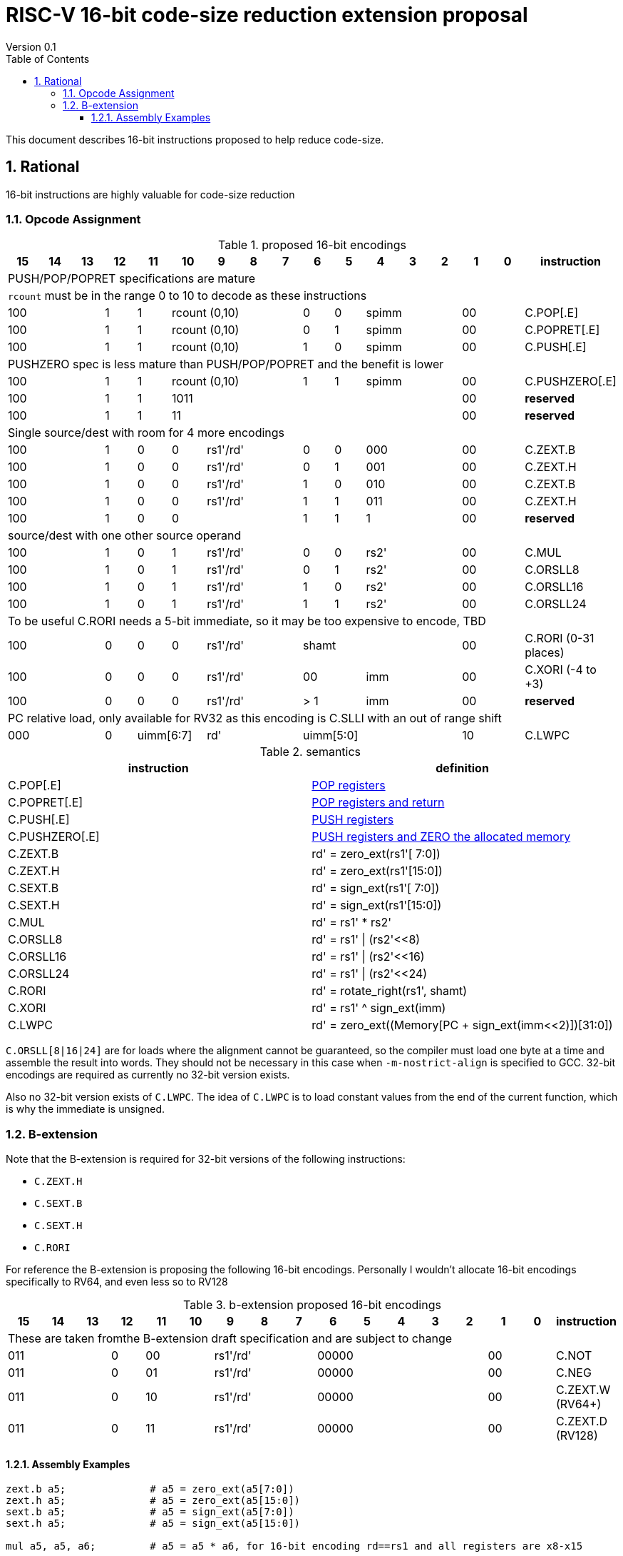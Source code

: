 = RISC-V 16-bit code-size reduction extension proposal
Version 0.1
:doctype: book
:encoding: utf-8
:lang: en
:toc: left
:toclevels: 4
:numbered:
:xrefstyle: short
:le: &#8804;
:rarr: &#8658;

This document describes 16-bit instructions proposed to help reduce code-size.

== Rational

16-bit instructions are highly valuable for code-size reduction

=== Opcode Assignment

[#proposed-16bit-encodings]
.proposed 16-bit encodings 
[width="100%",options=header]

|=============================================================================================
| 15 | 14 | 13 | 12 | 11 | 10 | 9 | 8 | 7 | 6  | 5  | 4 | 3 | 2 | 1 | 0 |instruction         
17+|PUSH/POP/POPRET specifications are mature
17+|`rcount` must be in the range 0 to 10 to decode as these instructions
3+|  100       | 1  | 1  4+|rcount (0,10) | 0  | 0  3+| spimm   2+| 00  | C.POP[.E]
3+|  100       | 1  | 1  4+|rcount (0,10) | 0  | 1  3+| spimm   2+| 00  | C.POPRET[.E]
3+|  100       | 1  | 1  4+|rcount (0,10) | 1  | 0  3+| spimm   2+| 00  | C.PUSH[.E]
17+|PUSHZERO spec is less mature than PUSH/POP/POPRET and the benefit is lower
3+|  100       | 1  | 1  4+|rcount (0,10) | 1  | 1  3+| spimm   2+| 00  | C.PUSHZERO[.E]             
3+|  100       | 1  | 1  4+| 1011       5+|                     2+| 00  | *reserved*
3+|  100       | 1  | 1  2+| 11 7+|                             2+| 00  | *reserved*
17+|Single source/dest with room for 4 more encodings
3+|  100       | 1  | 0  | 0 3+| rs1'/rd' | 0  | 0  3+| 000     2+| 00  | C.ZEXT.B
3+|  100       | 1  | 0  | 0 3+| rs1'/rd' | 0  | 1  3+| 001     2+| 00  | C.ZEXT.H
3+|  100       | 1  | 0  | 0 3+| rs1'/rd' | 1  | 0  3+| 010     2+| 00  | C.ZEXT.B
3+|  100       | 1  | 0  | 0 3+| rs1'/rd' | 1  | 1  3+| 011     2+| 00  | C.ZEXT.H
3+|  100       | 1  | 0  | 0 3+|          | 1  | 1    | 1 2+|   2+| 00  | *reserved*
17+|source/dest with one other source operand
3+|  100       | 1  | 0  | 1 3+| rs1'/rd' | 0  | 0  3+| rs2'    2+| 00  | C.MUL
3+|  100       | 1  | 0  | 1 3+| rs1'/rd' | 0  | 1  3+| rs2'    2+| 00  | C.ORSLL8
3+|  100       | 1  | 0  | 1 3+| rs1'/rd' | 1  | 0  3+| rs2'    2+| 00  | C.ORSLL16
3+|  100       | 1  | 0  | 1 3+| rs1'/rd' | 1  | 1  3+| rs2'    2+| 00  | C.ORSLL24
17+|To be useful C.RORI needs a 5-bit immediate, so it may be too expensive to encode, TBD
3+|  100       | 0  | 0  | 0 3+| rs1'/rd' 5+|       shamt       2+| 00  | C.RORI (0-31 places)
3+|  100       | 0  | 0  | 0 3+| rs1'/rd' 2+| 00    3+| imm     2+| 00  | C.XORI (-4 to +3)
3+|  100       | 0  | 0  | 0 3+| rs1'/rd' 2+| > 1   3+| imm     2+| 00  | *reserved*
17+|PC relative load, only available for RV32 as this encoding is C.SLLI with an out of range shift
3+|  000       | 0  2+| uimm[6:7] 3+| rd' 5+| uimm[5:0]         2+| 10  | C.LWPC
|=============================================================================================

[#semantics]
.semantics
[width="100%",options=header]
|=======================================================================
|instruction    | definition
| C.POP[.E]     | https://github.com/riscv/riscv-code-size-reduction/blob/master/ISA%20proposals/Huawei/riscv_push_pop_extension_RV32_RV64.adoc[POP registers]
| C.POPRET[.E]  | https://github.com/riscv/riscv-code-size-reduction/blob/master/ISA%20proposals/Huawei/riscv_push_pop_extension_RV32_RV64.adoc[POP registers and return]
| C.PUSH[.E]    | https://github.com/riscv/riscv-code-size-reduction/blob/master/ISA%20proposals/Huawei/riscv_push_pop_extension_RV32_RV64.adoc[PUSH registers]
| C.PUSHZERO[.E]    | https://github.com/riscv/riscv-code-size-reduction/blob/master/ISA%20proposals/Huawei/riscv_push_pop_extension_RV32_RV64.adoc[PUSH registers and ZERO the allocated memory]
| C.ZEXT.B      | rd' = zero_ext(rs1'[ 7:0])
| C.ZEXT.H      | rd' = zero_ext(rs1'[15:0])
| C.SEXT.B      | rd' = sign_ext(rs1'[ 7:0])
| C.SEXT.H      | rd' = sign_ext(rs1'[15:0])
| C.MUL         | rd' = rs1' * rs2'
| C.ORSLL8      | rd' = rs1' \| (rs2'<<8)
| C.ORSLL16     | rd' = rs1' \| (rs2'<<16)
| C.ORSLL24     | rd' = rs1' \| (rs2'<<24)
| C.RORI        | rd' = rotate_right(rs1', shamt)
| C.XORI        | rd' = rs1' ^ sign_ext(imm)
| C.LWPC        | rd' = zero_ext((Memory[PC + sign_ext(imm<<2)])[31:0])
|=======================================================================

`C.ORSLL[8|16|24]` are for loads where the alignment cannot be guaranteed, so the compiler must load one byte at a time and assemble
the result into words. They should not be necessary in this case when `-m-nostrict-align` is specified to GCC. 32-bit encodings are required
as currently no 32-bit version exists.

Also no 32-bit version exists of `C.LWPC`. The idea of `C.LWPC` is to load constant values from the end of the current function, which is 
why the immediate is unsigned.

=== B-extension

Note that the B-extension is required for 32-bit versions of the following instructions:

* `C.ZEXT.H`
* `C.SEXT.B`
* `C.SEXT.H`
* `C.RORI`

For reference the B-extension is proposing the following 16-bit encodings.
Personally I wouldn't allocate 16-bit encodings specifically to RV64, and even less so to RV128

[#b-extension 16-bit encodings]
.b-extension proposed 16-bit encodings
[width="100%",options=header]
|=============================================================================================
| 15 | 14 | 13 | 12 | 11 | 10 | 9 | 8 | 7 | 6  | 5  | 4 | 3 | 2 | 1 | 0 |instruction         
17+|These are taken fromthe B-extension draft specification and are subject to change
3+|  011       |0 2+|00     3+| rs1'/rd'  5+| 00000             2+| 00  | C.NOT
3+|  011       |0 2+|01     3+| rs1'/rd'  5+| 00000             2+| 00  | C.NEG
3+|  011       |0 2+|10     3+| rs1'/rd'  5+| 00000             2+| 00  | C.ZEXT.W (RV64+)
3+|  011       |0 2+|11     3+| rs1'/rd'  5+| 00000             2+| 00  | C.ZEXT.D (RV128)
|=============================================================================================

==== Assembly Examples

[source,sourceCode,text]
----
zext.b a5;              # a5 = zero_ext(a5[7:0])
zext.h a5;              # a5 = zero_ext(a5[15:0])
sext.b a5;              # a5 = sign_ext(a5[7:0])
sext.h a5;              # a5 = sign_ext(a5[15:0])

mul a5, a5, a6;         # a5 = a5 * a6, for 16-bit encoding rd==rs1 and all registers are x8-x15      

orsll8 a5, a5, a6;      # a5 = a5 | (a6<< 8), for 16-bit encoding rd==rs1 and all registers are x8-x15      
orsll16 a5, a5, a6;     # a5 = a5 | (a6<<16), for 16-bit encoding rd==rs1 and all registers are x8-x15      
orsll24 a5, a5, a6;     # a5 = a5 | (a6<<24), for 16-bit encoding rd==rs1 and all registers are x8-x15      

rori a5, a5, 2;         # a5 = rotate_right(a5, 2), for 16-bit encoding rd==rs1, rd=x8-x15      
xori a5, a5, 2;         # a5 = a5 ^ sign-ext(2),    for 16-bit encoding rd==rs1, rd=x8-x15, imm is in the range -4 to +3

lw   a5, 16(pc);        # a5 = zero_extend(Memory[PC + 16<<2)[31:0]), for 16-bit encoding offset must be in range and rd=x8-x15
